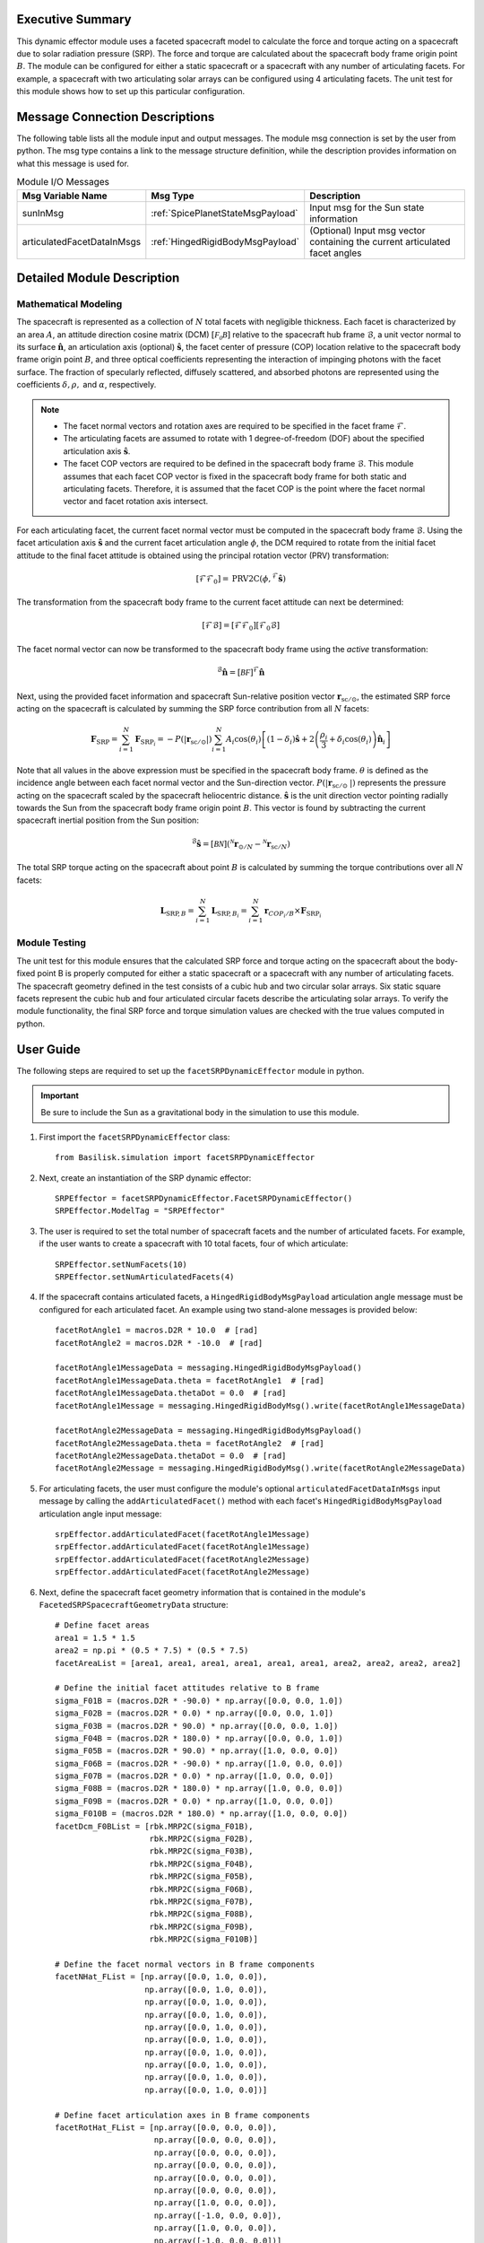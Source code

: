 Executive Summary
-----------------
This dynamic effector module uses a faceted spacecraft model to calculate the force and torque acting on a spacecraft
due to solar radiation pressure (SRP). The force and torque are calculated about the spacecraft body frame origin
point :math:`B`. The module can be configured for either a static spacecraft or a spacecraft with any number of
articulating facets. For example, a spacecraft with two articulating solar arrays can be configured using 4
articulating facets. The unit test for this module shows how to set up this particular configuration.

Message Connection Descriptions
-------------------------------
The following table lists all the module input and output messages.
The module msg connection is set by the user from python.
The msg type contains a link to the message structure definition, while the description
provides information on what this message is used for.

.. list-table:: Module I/O Messages
    :widths: 25 25 50
    :header-rows: 1

    * - Msg Variable Name
      - Msg Type
      - Description
    * - sunInMsg
      - :ref:`SpicePlanetStateMsgPayload`
      - Input msg for the Sun state information
    * - articulatedFacetDataInMsgs
      - :ref:`HingedRigidBodyMsgPayload`
      - (Optional) Input msg vector containing the current articulated facet angles

Detailed Module Description
---------------------------

Mathematical Modeling
^^^^^^^^^^^^^^^^^^^^^
The spacecraft is represented as a collection of :math:`N` total facets with negligible thickness. Each facet is
characterized by an area :math:`A`, an attitude direction cosine matrix (DCM) :math:`[\mathcal{F_0B}]` relative
to the spacecraft hub frame :math:`\mathcal{B}`, a unit vector normal to its surface
:math:`\boldsymbol{\hat{n}}`, an articulation axis (optional) :math:`\boldsymbol{\hat{s}}`, the facet center of pressure (COP)
location relative to the spacecraft body frame origin point :math:`B`, and three optical coefficients representing
the interaction of impinging photons with the facet surface. The fraction of specularly reflected, diffusely scattered,
and absorbed photons are represented using the coefficients :math:`\delta, \rho,` and :math:`\alpha`, respectively.

.. Note::
    - The facet normal vectors and rotation axes are required to be specified in the facet frame :math:`\mathcal{F}`.

    - The articulating facets are assumed to rotate with 1 degree-of-freedom (DOF) about the specified articulation axis :math:`\boldsymbol{\hat{s}}`.

    - The facet COP vectors are required to be defined in the spacecraft body frame :math:`\mathcal{B}`. This module assumes that each facet COP vector is fixed in the spacecraft body frame for both static and articulating facets. Therefore, it is assumed that the facet COP is the point where the facet normal vector and facet rotation axis intersect.

For each articulating facet, the current facet normal vector must be computed in the spacecraft body
frame :math:`\mathcal{B}`. Using the facet articulation axis :math:`\boldsymbol{\hat{s}}` and the current
facet articulation angle :math:`\phi`, the DCM required to rotate from the initial facet attitude to the final
facet attitude is obtained using the principal rotation vector (PRV) transformation:

.. math::
    [\mathcal{F}\mathcal{F}_0] = \text{PRV2C}(\phi, {}^\mathcal{F} \boldsymbol{\hat{s}})

The transformation from the spacecraft body frame to the current facet attitude can next be determined:

.. math::
    [\mathcal{F}\mathcal{B}] = [\mathcal{F}\mathcal{F}_0] [\mathcal{F}_0\mathcal{B}]

The facet normal vector can now be transformed to the spacecraft body frame using the `active` transformation:

.. math::
    {}^\mathcal{B} \boldsymbol{\hat{n}} = [\mathcal{BF}] {}^{\mathcal{F}} \boldsymbol{\hat{n}}

Next, using the provided facet information and spacecraft Sun-relative position vector
:math:`\boldsymbol{r}_{\text{sc} / \odot }`, the estimated SRP force acting on the spacecraft is calculated
by summing the SRP force contribution from all :math:`N` facets:

.. math::
    \boldsymbol{F}_{\text{SRP}} = \sum_{i = 1}^{N} \boldsymbol{F}_{\text{SRP}_i} = -P(|\boldsymbol{r}_{\text{sc} / \odot }|) \sum_{i = 1}^{N} A_i \cos(\theta_i) \left [ (1 - \delta_i) \boldsymbol{\hat{s}} + 2 \left ( \frac{\rho_i}{3} + \delta_i \cos(\theta_i) \right ) \boldsymbol{\hat{n}}_{i}\right ]

Note that all values in the above expression must be specified in the spacecraft body frame. :math:`\theta`
is defined as the incidence angle between each facet normal vector and the Sun-direction vector.
:math:`P(|\boldsymbol{r}_{\text{sc}/ \odot\ }|)` represents the pressure acting on the spacecraft
scaled by the spacecraft heliocentric distance. :math:`\boldsymbol{\hat{s}}` is the unit direction
vector pointing radially towards the Sun from the spacecraft body frame origin point :math:`B`.
This vector is found by subtracting the current spacecraft inertial position from the Sun position:

.. math::
    {}^\mathcal{B} \boldsymbol{\hat{s}} = [\mathcal{BN}] ( {}^\mathcal{N} \boldsymbol{r}_{\odot / N} - {}^\mathcal{N} \boldsymbol{r}_{\text{sc} / N})

The total SRP torque acting on the spacecraft about point :math:`B` is calculated by summing the torque
contributions over all :math:`N` facets:

.. math::
    \boldsymbol{L}_{\text{SRP},B} = \sum_{i = 1}^{N} \boldsymbol{L}_{{\text{SRP},B}_i} = \sum_{i = 1}^{N} \boldsymbol{r}_{{COP_i}/B} \times \boldsymbol{F}_{\text{SRP}_i}

Module Testing
^^^^^^^^^^^^^^
The unit test for this module ensures that the calculated SRP force and torque acting on the spacecraft about the
body-fixed point B is properly computed for either a static spacecraft or a spacecraft with any number of articulating
facets. The spacecraft geometry defined in the test consists of a cubic hub and two circular solar arrays.
Six static square facets represent the cubic hub and four articulated circular facets describe the articulating
solar arrays. To verify the module functionality, the final SRP force and torque simulation values are checked with the
true values computed in python.

User Guide
----------
The following steps are required to set up the ``facetSRPDynamicEffector`` module in python.

.. important::
    Be sure to include the Sun as a gravitational body in the simulation to use this module.

#. First import the ``facetSRPDynamicEffector`` class::

    from Basilisk.simulation import facetSRPDynamicEffector

#. Next, create an instantiation of the SRP dynamic effector::

    SRPEffector = facetSRPDynamicEffector.FacetSRPDynamicEffector()
    SRPEffector.ModelTag = "SRPEffector"

#. The user is required to set the total number of spacecraft facets and the number of articulated facets. For example, if the user wants to create a spacecraft with 10 total facets, four of which articulate::

    SRPEffector.setNumFacets(10)
    SRPEffector.setNumArticulatedFacets(4)

#. If the spacecraft contains articulated facets, a ``HingedRigidBodyMsgPayload`` articulation angle message must be configured for each articulated facet. An example using two stand-alone messages is provided below::

    facetRotAngle1 = macros.D2R * 10.0  # [rad]
    facetRotAngle2 = macros.D2R * -10.0  # [rad]

    facetRotAngle1MessageData = messaging.HingedRigidBodyMsgPayload()
    facetRotAngle1MessageData.theta = facetRotAngle1  # [rad]
    facetRotAngle1MessageData.thetaDot = 0.0  # [rad]
    facetRotAngle1Message = messaging.HingedRigidBodyMsg().write(facetRotAngle1MessageData)

    facetRotAngle2MessageData = messaging.HingedRigidBodyMsgPayload()
    facetRotAngle2MessageData.theta = facetRotAngle2  # [rad]
    facetRotAngle2MessageData.thetaDot = 0.0  # [rad]
    facetRotAngle2Message = messaging.HingedRigidBodyMsg().write(facetRotAngle2MessageData)


#. For articulating facets, the user must configure the module's optional ``articulatedFacetDataInMsgs`` input message by calling the ``addArticulatedFacet()`` method with each facet's ``HingedRigidBodyMsgPayload`` articulation angle input message::

    srpEffector.addArticulatedFacet(facetRotAngle1Message)
    srpEffector.addArticulatedFacet(facetRotAngle1Message)
    srpEffector.addArticulatedFacet(facetRotAngle2Message)
    srpEffector.addArticulatedFacet(facetRotAngle2Message)

#. Next, define the spacecraft facet geometry information that is contained in the module's ``FacetedSRPSpacecraftGeometryData`` structure::

    # Define facet areas
    area1 = 1.5 * 1.5
    area2 = np.pi * (0.5 * 7.5) * (0.5 * 7.5)
    facetAreaList = [area1, area1, area1, area1, area1, area1, area2, area2, area2, area2]

    # Define the initial facet attitudes relative to B frame
    sigma_F01B = (macros.D2R * -90.0) * np.array([0.0, 0.0, 1.0])
    sigma_F02B = (macros.D2R * 0.0) * np.array([0.0, 0.0, 1.0])
    sigma_F03B = (macros.D2R * 90.0) * np.array([0.0, 0.0, 1.0])
    sigma_F04B = (macros.D2R * 180.0) * np.array([0.0, 0.0, 1.0])
    sigma_F05B = (macros.D2R * 90.0) * np.array([1.0, 0.0, 0.0])
    sigma_F06B = (macros.D2R * -90.0) * np.array([1.0, 0.0, 0.0])
    sigma_F07B = (macros.D2R * 0.0) * np.array([1.0, 0.0, 0.0])
    sigma_F08B = (macros.D2R * 180.0) * np.array([1.0, 0.0, 0.0])
    sigma_F09B = (macros.D2R * 0.0) * np.array([1.0, 0.0, 0.0])
    sigma_F010B = (macros.D2R * 180.0) * np.array([1.0, 0.0, 0.0])
    facetDcm_F0BList = [rbk.MRP2C(sigma_F01B),
                        rbk.MRP2C(sigma_F02B),
                        rbk.MRP2C(sigma_F03B),
                        rbk.MRP2C(sigma_F04B),
                        rbk.MRP2C(sigma_F05B),
                        rbk.MRP2C(sigma_F06B),
                        rbk.MRP2C(sigma_F07B),
                        rbk.MRP2C(sigma_F08B),
                        rbk.MRP2C(sigma_F09B),
                        rbk.MRP2C(sigma_F010B)]

    # Define the facet normal vectors in B frame components
    facetNHat_FList = [np.array([0.0, 1.0, 0.0]),
                       np.array([0.0, 1.0, 0.0]),
                       np.array([0.0, 1.0, 0.0]),
                       np.array([0.0, 1.0, 0.0]),
                       np.array([0.0, 1.0, 0.0]),
                       np.array([0.0, 1.0, 0.0]),
                       np.array([0.0, 1.0, 0.0]),
                       np.array([0.0, 1.0, 0.0]),
                       np.array([0.0, 1.0, 0.0]),
                       np.array([0.0, 1.0, 0.0])]

    # Define facet articulation axes in B frame components
    facetRotHat_FList = [np.array([0.0, 0.0, 0.0]),
                         np.array([0.0, 0.0, 0.0]),
                         np.array([0.0, 0.0, 0.0]),
                         np.array([0.0, 0.0, 0.0]),
                         np.array([0.0, 0.0, 0.0]),
                         np.array([0.0, 0.0, 0.0]),
                         np.array([1.0, 0.0, 0.0]),
                         np.array([-1.0, 0.0, 0.0]),
                         np.array([1.0, 0.0, 0.0]),
                         np.array([-1.0, 0.0, 0.0])]

    # Define facet center of pressure locations relative to point B
    facetR_CopB_BList = [np.array([0.75, 0.0, 0.0]),
                         np.array([0.0, 0.75, 0.0]),
                         np.array([-0.75, 0.0, 0.0]),
                         np.array([0.0, -0.75, 0.0]),
                         np.array([0.0, 0.0, 0.75]),
                         np.array([0.0, 0.0, -0.75]),
                         np.array([4.5, 0.0, 0.75]),
                         np.array([4.5, 0.0, 0.75]),
                         np.array([-4.5, 0.0, 0.75]),
                         np.array([-4.5, 0.0, 0.75])]

    # Define facet optical coefficients
    facetDiffuseCoeffList = np.array([0.1, 0.1, 0.1, 0.1, 0.1, 0.1, 0.1, 0.1, 0.1, 0.1])
    facetSpecularCoeffList = np.array([0.9, 0.9, 0.9, 0.9, 0.9, 0.9, 0.9, 0.9, 0.9, 0.9])

.. important::
    While setting up the ``FacetedSRPSpacecraftGeometryData`` structure:

    - Be sure to configure all data contained in the geometry data structure. For all static facets, the articulation axes may be set to zero.
    - Note that the module requires the articulated facet data to be added at the end of the data vectors.

#. Next, populate the module's ``FacetedSRPSpacecraftGeometryData`` structure with the spacecraft facet information using the ``addFacet()`` method::

    for i in range(numFacets):
        srpEffector.addFacet(facetAreaList[i],
                             facetDcm_F0BList[i],
                             facetNHat_FList[i],
                             facetRotHat_FList[i],
                             facetR_CopB_BList[i],
                             facetDiffuseCoeffList[i],
                             facetSpecularCoeffList[i])

#. Connect the Sun's ephemeris message to the SRP module::

    SRPEffector.sunInMsg.subscribeTo(sunMsg)

#. Add the SRP dynamic effector to the spacecraft::

    scObject.addDynamicEffector(SRPEffector)

   See :ref:`spacecraft` documentation on how to set up a spacecraft object.

#. Finally, add the SRP effector module to the task list::

    unitTestSim.AddModelToTask(unitTaskName, SRPEffector)

.. note::
    See the example script :ref:`scenarioSepMomentumManagement`, which illustrates how to set up a spacecraft with articulated panels for SRP calculation.
